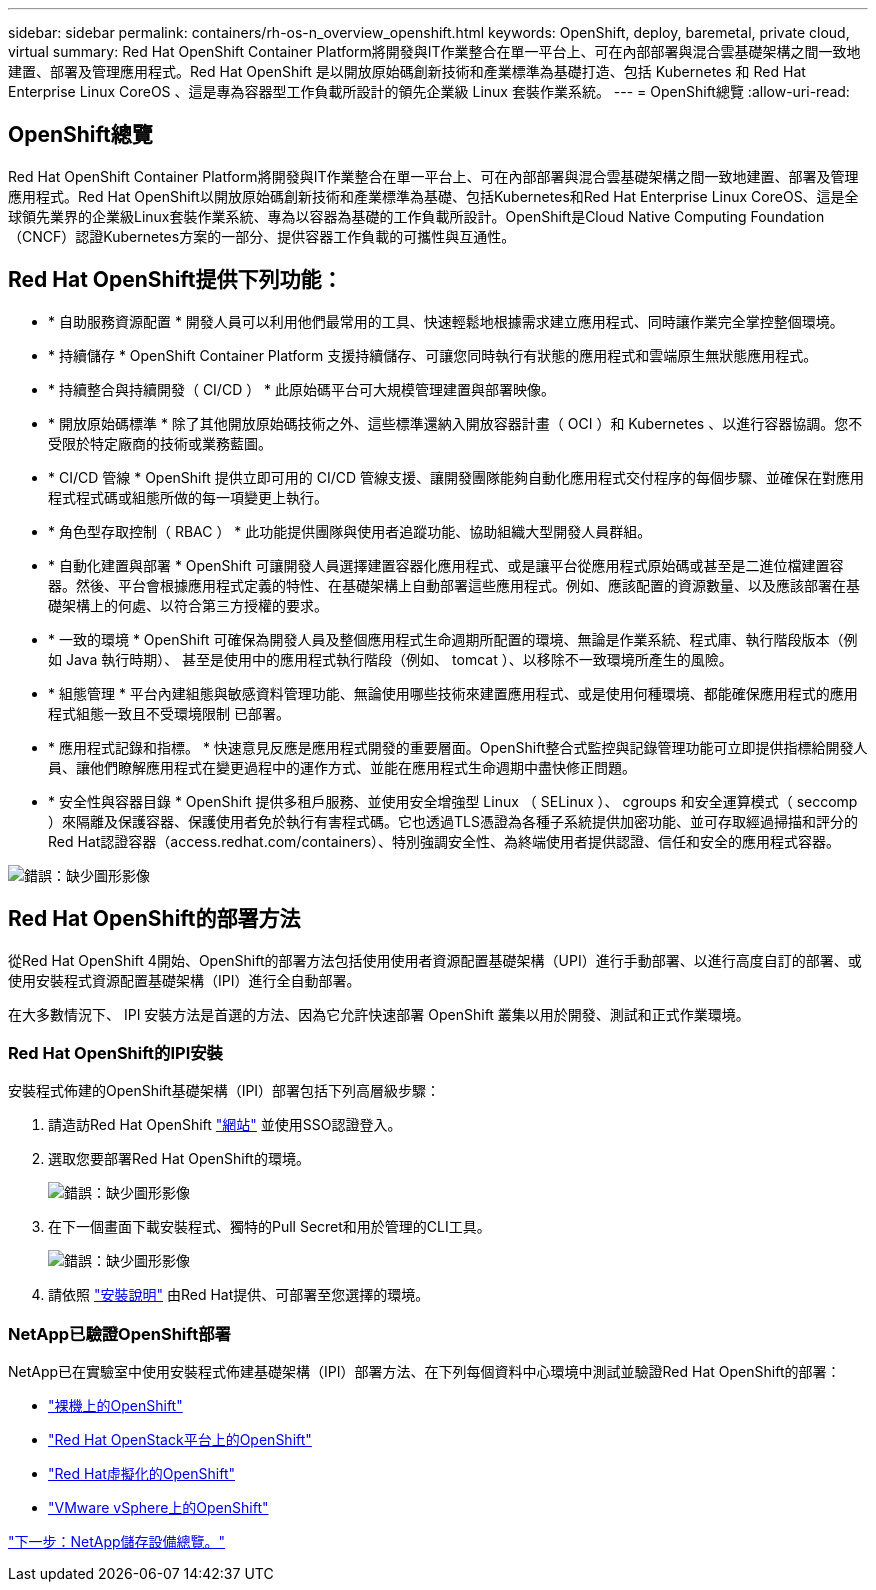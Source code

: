 ---
sidebar: sidebar 
permalink: containers/rh-os-n_overview_openshift.html 
keywords: OpenShift, deploy, baremetal, private cloud, virtual 
summary: Red Hat OpenShift Container Platform將開發與IT作業整合在單一平台上、可在內部部署與混合雲基礎架構之間一致地建置、部署及管理應用程式。Red Hat OpenShift 是以開放原始碼創新技術和產業標準為基礎打造、包括 Kubernetes 和 Red Hat Enterprise Linux CoreOS 、這是專為容器型工作負載所設計的領先企業級 Linux 套裝作業系統。 
---
= OpenShift總覽
:allow-uri-read: 




== OpenShift總覽

[role="lead"]
Red Hat OpenShift Container Platform將開發與IT作業整合在單一平台上、可在內部部署與混合雲基礎架構之間一致地建置、部署及管理應用程式。Red Hat OpenShift以開放原始碼創新技術和產業標準為基礎、包括Kubernetes和Red Hat Enterprise Linux CoreOS、這是全球領先業界的企業級Linux套裝作業系統、專為以容器為基礎的工作負載所設計。OpenShift是Cloud Native Computing Foundation（CNCF）認證Kubernetes方案的一部分、提供容器工作負載的可攜性與互通性。



== Red Hat OpenShift提供下列功能：

* * 自助服務資源配置 * 開發人員可以利用他們最常用的工具、快速輕鬆地根據需求建立應用程式、同時讓作業完全掌控整個環境。
* * 持續儲存 * OpenShift Container Platform 支援持續儲存、可讓您同時執行有狀態的應用程式和雲端原生無狀態應用程式。
* * 持續整合與持續開發（ CI/CD ） * 此原始碼平台可大規模管理建置與部署映像。
* * 開放原始碼標準 * 除了其他開放原始碼技術之外、這些標準還納入開放容器計畫（ OCI ）和 Kubernetes 、以進行容器協調。您不受限於特定廠商的技術或業務藍圖。
* * CI/CD 管線 * OpenShift 提供立即可用的 CI/CD 管線支援、讓開發團隊能夠自動化應用程式交付程序的每個步驟、並確保在對應用程式程式碼或組態所做的每一項變更上執行。
* * 角色型存取控制（ RBAC ） * 此功能提供團隊與使用者追蹤功能、協助組織大型開發人員群組。
* * 自動化建置與部署 * OpenShift 可讓開發人員選擇建置容器化應用程式、或是讓平台從應用程式原始碼或甚至是二進位檔建置容器。然後、平台會根據應用程式定義的特性、在基礎架構上自動部署這些應用程式。例如、應該配置的資源數量、以及應該部署在基礎架構上的何處、以符合第三方授權的要求。
* * 一致的環境 * OpenShift 可確保為開發人員及整個應用程式生命週期所配置的環境、無論是作業系統、程式庫、執行階段版本（例如 Java 執行時期）、 甚至是使用中的應用程式執行階段（例如、 tomcat ）、以移除不一致環境所產生的風險。
* * 組態管理 * 平台內建組態與敏感資料管理功能、無論使用哪些技術來建置應用程式、或是使用何種環境、都能確保應用程式的應用程式組態一致且不受環境限制
已部署。
* * 應用程式記錄和指標。 * 快速意見反應是應用程式開發的重要層面。OpenShift整合式監控與記錄管理功能可立即提供指標給開發人員、讓他們瞭解應用程式在變更過程中的運作方式、並能在應用程式生命週期中盡快修正問題。
* * 安全性與容器目錄 * OpenShift 提供多租戶服務、並使用安全增強型 Linux （ SELinux ）、 cgroups 和安全運算模式（ seccomp ）來隔離及保護容器、保護使用者免於執行有害程式碼。它也透過TLS憑證為各種子系統提供加密功能、並可存取經過掃描和評分的Red Hat認證容器（access.redhat.com/containers）、特別強調安全性、為終端使用者提供認證、信任和安全的應用程式容器。


image:redhat_openshift_image4.png["錯誤：缺少圖形影像"]



== Red Hat OpenShift的部署方法

從Red Hat OpenShift 4開始、OpenShift的部署方法包括使用使用者資源配置基礎架構（UPI）進行手動部署、以進行高度自訂的部署、或使用安裝程式資源配置基礎架構（IPI）進行全自動部署。

在大多數情況下、 IPI 安裝方法是首選的方法、因為它允許快速部署 OpenShift 叢集以用於開發、測試和正式作業環境。



=== Red Hat OpenShift的IPI安裝

安裝程式佈建的OpenShift基礎架構（IPI）部署包括下列高層級步驟：

. 請造訪Red Hat OpenShift link:https://www.openshift.com["網站"^] 並使用SSO認證登入。
. 選取您要部署Red Hat OpenShift的環境。
+
image:redhat_openshift_image8.jpeg["錯誤：缺少圖形影像"]

. 在下一個畫面下載安裝程式、獨特的Pull Secret和用於管理的CLI工具。
+
image:redhat_openshift_image9.jpeg["錯誤：缺少圖形影像"]

. 請依照 link:https://docs.openshift.com/container-platform/4.7/installing/index.html["安裝說明"] 由Red Hat提供、可部署至您選擇的環境。




=== NetApp已驗證OpenShift部署

NetApp已在實驗室中使用安裝程式佈建基礎架構（IPI）部署方法、在下列每個資料中心環境中測試並驗證Red Hat OpenShift的部署：

* link:rh-os-n_openshift_BM.html["裸機上的OpenShift"]
* link:rh-os-n_openshift_OSP.html["Red Hat OpenStack平台上的OpenShift"]
* link:rh-os-n_openshift_RHV.html["Red Hat虛擬化的OpenShift"]
* link:rh-os-n_openshift_VMW.html["VMware vSphere上的OpenShift"]


link:rh-os-n_overview_netapp.html["下一步：NetApp儲存設備總覽。"]
